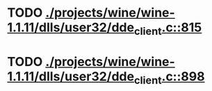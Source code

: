 * TODO [[view:./projects/wine/wine-1.1.11/dlls/user32/dde_client.c::face=ovl-face1::linb=815::colb=8::cole=9][ ./projects/wine/wine-1.1.11/dlls/user32/dde_client.c::815]]
* TODO [[view:./projects/wine/wine-1.1.11/dlls/user32/dde_client.c::face=ovl-face1::linb=898::colb=8::cole=9][ ./projects/wine/wine-1.1.11/dlls/user32/dde_client.c::898]]
